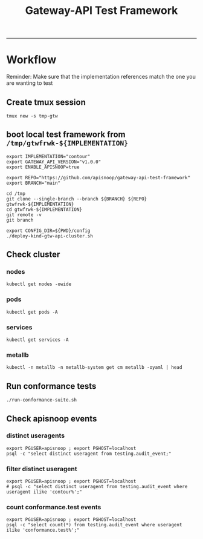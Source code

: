 #+title: Gateway-API Test Framework


-----

* Workflow

Reminder: Make sure that the implementation references match the one you are wanting to test

** Create tmux session

#+begin_example
tmux new -s tmp-gtw
#+end_example

** boot local test framework from ~/tmp/gtwfrwk-${IMPLEMENTATION}~

#+begin_src tmux :session tmp-gtw:contour :results none
export IMPLEMENTATION="contour"
export GATEWAY_API_VERSION="v1.0.0"
export ENABLE_APISNOOP=true

export REPO="https://github.com/apisnoop/gateway-api-test-framework"
export BRANCH="main"

cd /tmp
git clone --single-branch --branch ${BRANCH} ${REPO} gtwfrwk-${IMPLEMENTATION}
cd gtwfrwk-${IMPLEMENTATION}
git remote -v
git branch

export CONFIG_DIR=${PWD}/config
./deploy-kind-gtw-api-cluster.sh
#+end_src

** Check cluster
*** nodes

#+begin_src tmux :session tmp-gtw:contour :results none
kubectl get nodes -owide
#+end_src

*** pods

#+begin_src tmux :session tmp-gtw:contour :results none
kubectl get pods -A
#+end_src

*** services

#+begin_src tmux :session tmp-gtw:contour :results none
kubectl get services -A
#+end_src

*** metallb

#+begin_src tmux :session tmp-gtw:contour :results none
kubectl -n metallb -n metallb-system get cm metallb -oyaml | head
#+end_src

** Run conformance tests

#+begin_src tmux :session tmp-gtw:contour :results none
./run-conformance-suite.sh
#+end_src

** Check apisnoop events
*** distinct useragents

#+begin_src tmux :session tmp-gtw:contour :results none
export PGUSER=apisnoop ; export PGHOST=localhost
psql -c "select distinct useragent from testing.audit_event;"
#+end_src

*** filter distinct useragent

#+begin_src tmux :session tmp-gtw:contour :results none
export PGUSER=apisnoop ; export PGHOST=localhost
# psql -c "select distinct useragent from testing.audit_event where useragent ilike 'contour%';"
#+end_src

*** count conformance.test events

#+begin_src tmux :session tmp-gtw:contour :results none
export PGUSER=apisnoop ; export PGHOST=localhost
psql -c "select count(*) from testing.audit_event where useragent ilike 'conformance.test%';"
#+end_src
